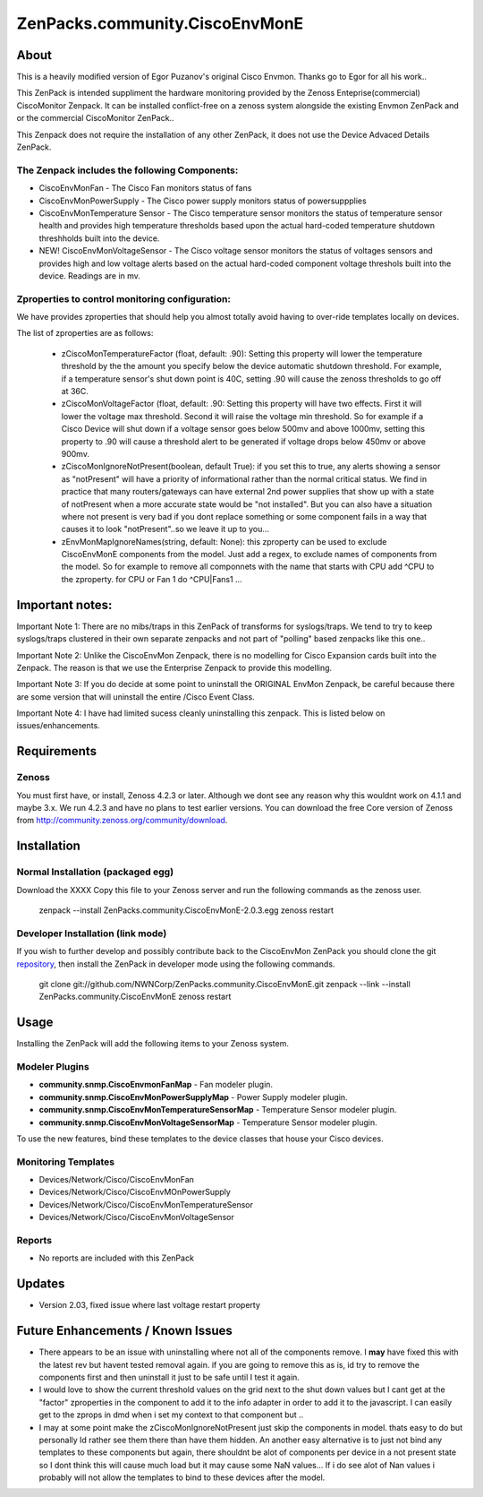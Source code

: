 ===============================
ZenPacks.community.CiscoEnvMonE
===============================

About
=====

This is a heavily modified version of Egor Puzanov's original Cisco Envmon. 
Thanks go to Egor for all his work..

This ZenPack is intended suppliment the hardware monitoring provided by the Zenoss 
Enteprise(commercial) CiscoMonitor Zenpack.  It can be installed conflict-free
on a zenoss system alongside the existing Envmon ZenPack and or the commercial
CiscoMonitor ZenPack..

This Zenpack does not require the installation of any other ZenPack, it does not use the
Device Advaced Details ZenPack.

The Zenpack includes the following Components:
----------------------------------------------
* CiscoEnvMonFan - The Cisco Fan monitors status of fans
* CiscoEnvMonPowerSupply - The Cisco power supply monitors status of powersuppplies
* CiscoEnvMonTemperature Sensor - The Cisco temperature sensor monitors the status of temperature
  sensor health and provides high temperature thresholds based upon the actual hard-coded temperature
  shutdown threshholds built into the device.
* NEW! CiscoEnvMonVoltageSensor - The Cisco voltage sensor monitors the status of voltages sensors
  and provides high and low voltage alerts based on the actual hard-coded component voltage threshols built
  into the device.  Readings are in mv.

Zproperties to control monitoring configuration:
-----------------------------------------------
We have provides zproperties that should help you almost totally avoid having to over-ride templates locally on devices.

The list of zproperties are as follows:

  * zCiscoMonTemperatureFactor (float, default: .90):   Setting this property will lower the temperature threshold by the 
    the amount you specify below the device automatic shutdown threshold. For example, if a temperature sensor's shut down point
    is 40C, setting .90 will cause the zenoss thresholds to go off at 36C.
  * zCiscoMonVoltageFactor (float, default: .90: Setting this property will have two effects.  First it will lower the voltage
    max threshold.  Second it will raise the voltage min threshold.  So for example if a Cisco Device will shut down 
    if a voltage sensor goes below 500mv and above 1000mv, setting this property to .90 will cause a threshold alert to 
    be generated if voltage drops below 450mv or above 900mv.
  * zCiscoMonIgnoreNotPresent(boolean, default True): if you set this to true, any alerts showing a sensor as "notPresent" will
    have a priority of informational rather than the normal critical status.  We find in practice that
    many routers/gateways can have external 2nd power supplies that show up with a state of  notPresent when a more
    accurate state would be "not installed".  
    But you can also have a situation where not present is very bad if you dont replace something or some
    component fails in a way that causes it to look "notPresent"..so we leave it up to you...
  * zEnvMonMapIgnoreNames(string, default: None):  this zproperty can be used to exclude CiscoEnvMonE components from the model.  Just    add a regex, to exclude names of components from the model.  So for example to remove all componnets with the name
    that starts with CPU add ^CPU to the zproperty.  for CPU or Fan 1 do ^CPU|Fan\s1 ...
 
Important notes:
================

Important Note 1:  There are no mibs/traps in this ZenPack of transforms for syslogs/traps.  We tend to try to keep syslogs/traps clustered in their own separate zenpacks and not part of "polling" based zenpacks like this one..


Important Note 2:  Unlike the CiscoEnvMon Zenpack, there is no modelling for Cisco Expansion cards built into the Zenpack.  The reason is that we use the Enterprise Zenpack to provide this modelling.

Important Note 3:  If you do decide at some point to uninstall the ORIGINAL EnvMon Zenpack, be careful because there are some version that will uninstall the entire /Cisco Event Class.

Important Note 4:  I have had limited sucess cleanly uninstalling this zenpack.  This is listed below on issues/enhancements.

Requirements
============

Zenoss
------

You must first have, or install, Zenoss 4.2.3 or later. Although we dont see any reason why
this wouldnt work on 4.1.1 and maybe 3.x. We run 4.2.3 and have no plans to test earlier
versions. You can download the free Core version of Zenoss from http://community.zenoss.org/community/download.


Installation
============

Normal Installation (packaged egg)
----------------------------------

Download the XXXX
Copy this file to your Zenoss server and run the following commands as the zenoss
user.

        zenpack --install ZenPacks.community.CiscoEnvMonE-2.0.3.egg
        zenoss restart

Developer Installation (link mode)
----------------------------------

If you wish to further develop and possibly contribute back to the CiscoEnvMon
ZenPack you should clone the git `repository <https://github.com/dsyer/ZenPacks.community.CiscoEnvMonE>`_,
then install the ZenPack in developer mode using the following commands.


        git clone git://github.com/NWNCorp/ZenPacks.community.CiscoEnvMonE.git
        zenpack --link --install ZenPacks.community.CiscoEnvMonE
        zenoss restart


Usage
=====

Installing the ZenPack will add the following items to your Zenoss system.

Modeler Plugins
---------------

- **community.snmp.CiscoEnvmonFanMap** - Fan modeler plugin.
- **community.snmp.CiscoEnvMonPowerSupplyMap** - Power Supply modeler plugin.
- **community.snmp.CiscoEnvMonTemperatureSensorMap** - Temperature Sensor modeler
  plugin.
- **community.snmp.CiscoEnvMonVoltageSensorMap** - Temperature Sensor modeler
  plugin.


To use the new features, bind these templates to the device classes that house your Cisco 
devices.

Monitoring Templates
--------------------

- Devices/Network/Cisco/CiscoEnvMonFan
- Devices/Network/Cisco/CiscoEnvMOnPowerSupply
- Devices/Network/Cisco/CiscoEnvMonTemperatureSensor
- Devices/Network/Cisco/CiscoEnvMonVoltageSensor

Reports
-------

- No reports are included with this ZenPack

Updates
=================================
- Version 2.03, fixed issue where last voltage restart property


Future Enhancements / Known Issues
==================================
- There appears to be an issue with uninstalling where not all of the components remove.  I **may** have fixed
  this with the latest rev but havent tested removal again.  if you are going to remove this as is, id try to 
  remove the components first and then uninstall it just to be safe until I test it again.
- I would love to show the current threshold values on the grid next to the shut down values but I cant
  get at the "factor" zproperties in the component to add it to the info adapter in order to add it to the
  javascript.  I can easily get to the zprops in dmd when i set my context to that component but ..
- I may at some point make the zCiscoMonIgnoreNotPresent just skip the components in model.  thats easy to do but
  personally Id rather see them there than have them hidden.  An another easy alternative is to just not bind
  any templates to these components but again, there shouldnt be alot of components per device in a not present
  state so I dont think this will cause much load but it may cause some NaN values... If i do see alot of Nan 
  values i probably will not allow the templates to bind to these devices after the model.
